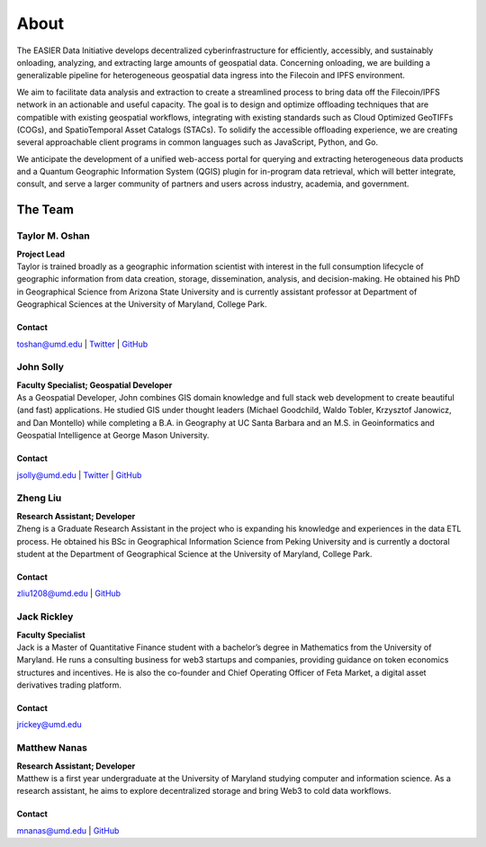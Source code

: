 ******
About
******

.. post:: 25, February 2023
    :tags: UMD
    :author: The EASIER Data Initiative

.. image:: _img/umdbuildings.jpeg
    :alt: Banner

| The EASIER Data Initiative develops decentralized cyberinfrastructure for efficiently, accessibly, and sustainably onloading, analyzing, and extracting large amounts of geospatial data. Concerning onloading, we are building a generalizable pipeline for heterogeneous geospatial data ingress into the Filecoin and IPFS environment.

We aim to facilitate data analysis and extraction to create a streamlined process to bring data off the Filecoin/IPFS network in an actionable and useful capacity. The goal is to design and optimize offloading techniques that are compatible with existing geospatial workflows, integrating with existing standards such as Cloud Optimized GeoTIFFs (COGs), and SpatioTemporal Asset Catalogs (STACs). To solidify the accessible offloading experience, we are creating several approachable client programs in common languages such as JavaScript, Python, and Go.

We anticipate the development of a unified web-access portal for querying and extracting heterogeneous data products and a Quantum Geographic Information System (QGIS) plugin for in-program data retrieval, which will better integrate, consult, and serve a larger community of partners and users across industry, academia, and government.

The Team
=========

Taylor M. Oshan
******************
.. image:: _img/people/taylor.jpg
    :height: 300

| **Project Lead**
| Taylor is trained broadly as a geographic information scientist with interest in the full consumption lifecycle of geographic information from data creation, storage, dissemination, analysis, and decision-making. He obtained his PhD in Geographical Science from Arizona State University and is currently assistant professor at Department of Geographical Sciences at the University of Maryland, College Park.

Contact
~~~~~~~~
`toshan@umd.edu <mailto:toshan@umd.edu>`_
| `Twitter <https://twitter.com/TaylorOshan>`_
| `GitHub <https://github.com/TaylorOshan>`_

John Solly
******************
.. image:: _img/people/john.JPG
    :height: 300

| **Faculty Specialist; Geospatial Developer**
| As a Geospatial Developer, John combines GIS domain knowledge and full stack web development to create beautiful (and fast) applications. He studied GIS under thought leaders (Michael Goodchild, Waldo Tobler, Krzysztof Janowicz, and Dan Montello) while completing a B.A. in Geography at UC Santa Barbara and an M.S. in Geoinformatics and Geospatial Intelligence at George Mason University.

Contact
~~~~~~~~
`jsolly@umd.edu <mailto:jsolly@umd.edu>`_
| `Twitter <https://twitter.com/_jsolly>`_
| `GitHub <https://github.com/jsolly>`_

Zheng Liu
******************
.. image:: _img/people/zheng.jpg
    :height: 300

| **Research Assistant; Developer**
| Zheng is a Graduate Research Assistant in the project who is expanding his knowledge and experiences in the data ETL process. He obtained his BSc in Geographical Information Science from Peking University and is currently a doctoral student at the Department of Geographical Science at the University of Maryland, College Park.

Contact
~~~~~~~~
`zliu1208@umd.edu <mailto:zliu1208@umd.edu>`_
| `GitHub <https://github.com/leonardzh>`_

Jack Rickley
******************
.. image:: _img/people/jack.jpg
    :height: 300
| **Faculty Specialist**
| Jack is a Master of Quantitative Finance student with a bachelor’s degree in Mathematics from the University of Maryland. He runs a consulting business for web3 startups and companies, providing guidance on token economics structures and incentives. He is also the co-founder and Chief Operating Officer of Feta Market, a digital asset derivatives trading platform.

Contact
~~~~~~~~
`jrickey@umd.edu <mailto:jrickey@umd.edu>`_

Matthew Nanas
******************
.. image:: _img/people/matthew.jpg
    :height: 300
| **Research Assistant; Developer**
| Matthew is a first year undergraduate at the University of Maryland studying computer and information science. As a research assistant, he aims to explore decentralized storage and bring Web3 to cold data workflows. 

Contact
~~~~~~~~
`mnanas@umd.edu <mailto:mnanas@umd.edu>`_
| `GitHub <https://github.com/matthewnanas>`_